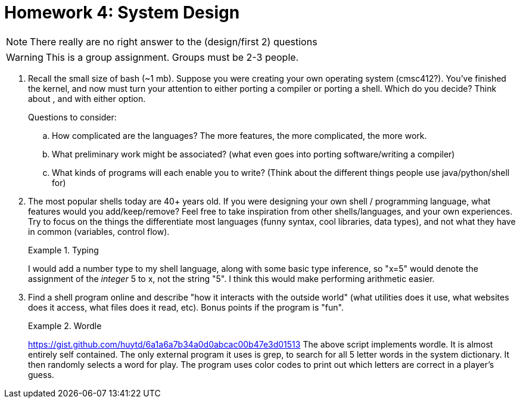 = Homework 4: System Design
:description: What is scripting?

NOTE: There really are no right answer to the (design/first 2) questions

WARNING: This is a group assignment. Groups must be 2-3 people.

. Recall the small size of bash (~1 mb). Suppose you were creating your own operating system (cmsc412?). You've finished the kernel, and now must turn your attention to either porting a compiler or porting a shell. Which do you decide?  Think about , and with either option.
+
Questions to consider:

.. How complicated are the languages? The more features, the more complicated, the more work.
.. What preliminary work might be associated? (what even goes into porting software/writing a compiler)
.. What kinds of programs will each enable you to write? (Think about the different things people use java/python/shell for)

. The most popular shells today are 40+ years old. If you were designing your own shell / programming language, what features would you add/keep/remove? Feel free to take inspiration from other shells/languages, and your own experiences. Try to focus on the things the differentiate most languages (funny syntax, cool libraries, data types), and not what they have in common (variables, control flow).
+
.Typing
====
I would add a number type to my shell language, along with some basic type inference, so "x=5" would denote the assignment of the _integer_ 5 to x, not the string "5". I think this would make performing arithmetic easier.
====


. Find a shell program online and describe "how it interacts with the outside world" (what utilities does it use, what websites does it access, what files does it read, etc). Bonus points if the program is "fun".
+
.Wordle
====
https://gist.github.com/huytd/6a1a6a7b34a0d0abcac00b47e3d01513
The above script implements wordle. It is almost entirely self contained. The only external program it uses is grep, to search for all 5 letter words in the system dictionary. It then randomly selects a word for play. The program uses color codes to print out which letters are correct in a player's guess.
====
